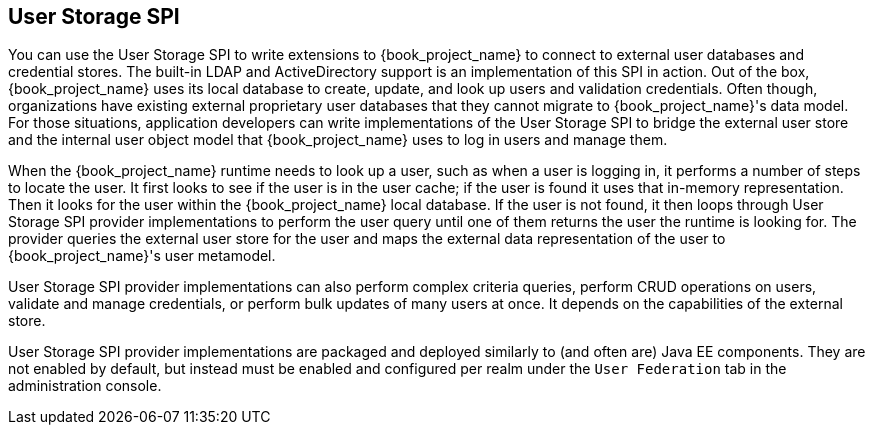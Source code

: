 [[_user-storage-spi]]
== User Storage SPI

You can use the User Storage SPI to write extensions to {book_project_name} to connect to external user databases and credential stores. The built-in LDAP and ActiveDirectory support is an implementation of this SPI in action. Out of the box, {book_project_name} uses its local database to create, update, and look up users and validation credentials. Often though, organizations have existing external proprietary user databases that they cannot migrate to {book_project_name}'s data model. For those situations, application developers can write implementations of the User Storage SPI to bridge the external user store and the internal user object model that {book_project_name} uses to log in users and manage them.

When the {book_project_name} runtime needs to look up a user, such as when a user is logging in, it performs a number of steps to locate the user. It first looks to see if the user is in the user cache; if the user is found it uses that in-memory representation. Then it looks for the user within the {book_project_name} local database. If the user is not found, it then loops through User Storage SPI provider implementations to perform the user query until one of them returns the user the runtime is looking for. The provider queries the external user store for the user and maps the external data representation of the user to {book_project_name}'s user metamodel.

User Storage SPI provider implementations can also perform complex criteria queries, perform CRUD operations on users, validate and manage credentials, or perform bulk updates of many users at once. It depends on the capabilities of the external store.

User Storage SPI provider implementations are packaged and deployed similarly to (and often are) Java EE components. They are not enabled by default, but instead must be enabled and configured per realm under the `User Federation` tab in the administration console.


















